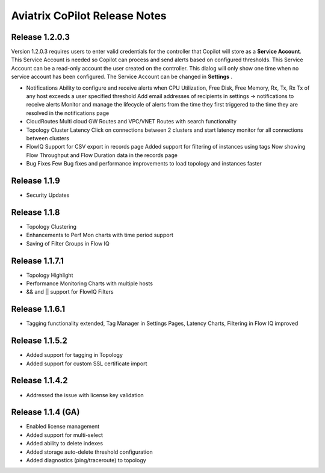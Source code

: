 .. meta::
  :description: Aviatrix CoPilot Release Notes
  :keywords: CoPilot,visibility


============================================================
Aviatrix CoPilot Release Notes
============================================================

Release 1.2.0.3
-------------------
Version 1.2.0.3 requires users to enter valid credentials for the controller that Copilot will store as a **Service Account**. This Service Account is needed
so Copilot can process and send alerts based on configured thresholds. This Service Account can be a read-only account the user created on
the controller. This dialog will only show one time when no service account has been configured.
The Service Account can be changed in **Settings** .

|service_account_modal|


- Notifications
  Ability to configure and receive alerts when CPU Utilization, Free Disk, Free Memory, Rx, Tx, Rx Tx of any host exceeds a user specified threshold
  Add email addresses of recipients in settings -> notifications to receive alerts
  Monitor and manage the lifecycle of alerts from the time they first triggered to the time they are resolved in the notifications page

- CloudRoutes
  Multi cloud GW Routes and VPC/VNET Routes with search functionality

- Topology
  Cluster Latency Click on connections between 2 clusters and start latency monitor for all connections between clusters

- FlowIQ
  Support for CSV export in records page
  Added support for filtering of instances using tags
  Now showing Flow Throughput and Flow Duration data in the records page

- Bug Fixes
  Few Bug fixes and performance improvements to load topology and instances faster

Release 1.1.9
-------------------
- Security Updates

Release 1.1.8
-------------------
- Topology Clustering 
- Enhancements to Perf Mon charts with time period support
- Saving of Filter Groups in Flow IQ

Release 1.1.7.1
-------------------
- Topology Highlight
- Performance Monitoring Charts with multiple hosts
- && and || support for FlowIQ Filters

Release 1.1.6.1
-------------------
- Tagging functionality extended, Tag Manager in Settings Pages, Latency Charts, Filtering in Flow IQ improved

Release 1.1.5.2 
-------------------
- Added support for tagging in Topology 
- Added support for custom SSL certificate import


Release 1.1.4.2 
-------------------
- Addressed the issue with license key validation

Release 1.1.4 (GA)
-------------------

- Enabled license management
- Added support for multi-select
- Added ability to delete indexes
- Added storage auto-delete threshold configuration
- Added diagnostics (ping/traceroute) to topology


.. |service_account_modal| image:: copilot_releases/service_account_modal.png
